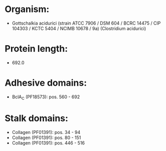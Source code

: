 * Organism:
- Gottschalkia acidurici (strain ATCC 7906 / DSM 604 / BCRC 14475 / CIP 104303 / KCTC 5404 / NCIMB 10678 / 9a) (Clostridium acidurici)
* Protein length:
- 692.0
* Adhesive domains:
- BclA_C (PF18573): pos. 560 - 692
* Stalk domains:
- Collagen (PF01391): pos. 34 - 94
- Collagen (PF01391): pos. 80 - 151
- Collagen (PF01391): pos. 446 - 516

